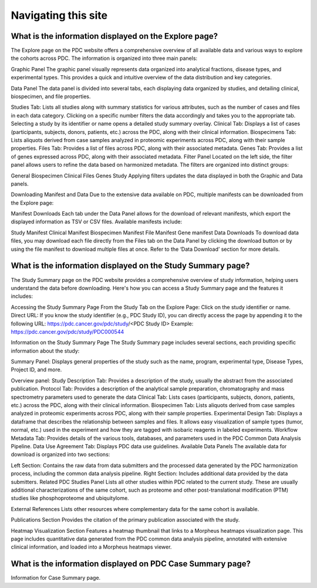 Navigating this site
=====

What is the information displayed on the Explore page?
------------
The Explore page on the PDC website offers a comprehensive overview of all available data and various ways to explore the cohorts across PDC. The information is organized into three main panels:

Graphic Panel
The graphic panel visually represents data organized into analytical fractions, disease types, and experimental types. This provides a quick and intuitive overview of the data distribution and key categories.

Data Panel
The data panel is divided into several tabs, each displaying data organized by studies, and detailing clinical, biospecimen, and file properties.

Studies Tab: Lists all studies along with summary statistics for various attributes, such as the number of cases and files in each data category. Clicking on a specific number filters the data accordingly and takes you to the appropriate tab. Selecting a study by its identifier or name opens a detailed study summary overlay.
Clinical Tab: Displays a list of cases (participants, subjects, donors, patients, etc.) across the PDC, along with their clinical information.
Biospecimens Tab: Lists aliquots derived from case samples analyzed in proteomic experiments across PDC, along with their sample properties.
Files Tab: Provides a list of files across PDC, along with their associated metadata.
Genes Tab: Provides a list of genes expressed across PDC, along with their associated metadata.
Filter Panel
Located on the left side, the filter panel allows users to refine the data based on harmonized metadata. The filters are organized into distinct groups:

General
Biospecimen
Clinical
Files
Genes
Study
Applying filters updates the data displayed in both the Graphic and Data panels.

Downloading Manifest and Data
Due to the extensive data available on PDC, multiple manifests can be downloaded from the Explore page:

Manifest Downloads
Each tab under the Data Panel allows for the download of relevant manifests, which export the displayed information as TSV or CSV files. Available manifests include:

Study Manifest
Clinical Manifest
Biospecimen Manifest
File Manifest
Gene manifest
Data Downloads
To download data files, you may download each file directly from the Files tab on the Data Panel by clicking the download button or by using the file manifest to download multiple files at once. Refer to the ‘Data Download’ section for more details.

What is the information displayed on the Study Summary page?
------------
The Study Summary page on the PDC website provides a comprehensive overview of study information, helping users understand the data before downloading. Here's how you can access a Study Summary page and the features it includes:

Accessing the Study Summary Page
From the Study Tab on the Explore Page: Click on the study identifier or name.
Direct URL: If you know the study identifier (e.g., PDC Study ID), you can directly access the page by appending it to the following URL: https://pdc.cancer.gov/pdc/study/<PDC Study ID>
Example: https://pdc.cancer.gov/pdc/study/PDC000544

Information on the Study Summary Page
The Study Summary page includes several sections, each providing specific information about the study:

Summary Panel:
Displays general properties of the study such as the name, program, experimental type, Disease Types, Project ID, and more.

Overview panel:
Study Description Tab: Provides a description of the study, usually the abstract from the associated publication.
Protocol Tab: Provides a description of the analytical sample preparation, chromatography and mass spectrometry parameters used to generate the data
Clinical Tab: Lists cases (participants, subjects, donors, patients, etc.) across the PDC, along with their clinical information.
Biospecimen Tab: Lists aliquots derived from case samples analyzed in proteomic experiments across PDC, along with their sample properties.
Experimental Design Tab: Displays a dataframe that describes the relationship between samples and files. It allows easy visualization of sample types (tumor, normal, etc.) used in the experiment and how they are tagged with isobaric reagents in labeled experiments.
Workflow Metadata Tab: Provides details of the various tools, databases, and parameters used in the PDC Common Data Analysis Pipeline.
Data Use Agreement Tab: Displays PDC data use guidelines.
Available Data Panels
The available data for download is organized into two sections:

Left Section: Contains the raw data from data submitters and the processed data generated by the PDC harmonization process, including the common data analysis pipeline.
Right Section: Includes additional data provided by the data submitters.
Related PDC Studies Panel
Lists all other studies within PDC related to the current study. These are usually additional characterizations of the same cohort, such as proteome and other post-translational modification (PTM) studies like phosphoproteome and ubiquitylome.

External References
Lists other resources where complementary data for the same cohort is available.

Publications Section
Provides the citation of the primary publication associated with the study.

Heatmap Visualization Section
Features a heatmap thumbnail that links to a Morpheus heatmaps visualization page. This page includes quantitative data generated from the PDC common data analysis pipeline, annotated with extensive clinical information, and loaded into a Morpheus heatmaps viewer.

What is the information displayed on PDC Case Summary page?
------------
Information for Case Summary page.
